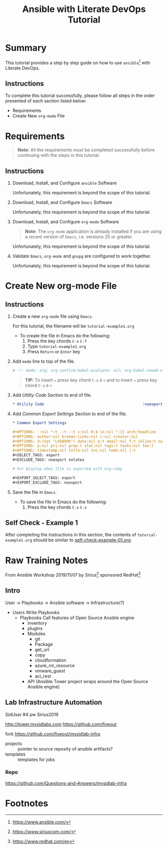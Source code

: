 # -*- mode: org; org-confirm-babel-evaluate: nil; org-babel-noweb-wrap-start: "«"; org-babel-noweb-wrap-end: "»"; -*-

#+TITLE: Ansible with Literate DevOps Tutorial


* Summary                                                          

This tutorial provides a step by step guide on how to use =ansible=[fn:1] with Literate DevOps. 

** Instructions

To complete this tutorial successfully, please follow all steps in the order presented of each section listed below:
- Requirements
- Create New =org-mode= File

* Requirements

#+BEGIN_QUOTE
  *Note:* All the requirements /must/ be completed successfully before continuing with the steps in this tutorial.
#+END_QUOTE

** Instructions

1. Download, Install, and Configure =ansible= Software

   Unfortunately, this requirement is beyond the scope of this tutorial.

2. Download, Install, and Configure =Emacs= Software

   Unfortunately, this requirement is beyond the scope of this tutorial.

3. Download, Install, and Configure =org-mode= Software

   #+BEGIN_QUOTE
     *Note:* The =org-mode= application is already installed if you are using a recent version of =Emacs=, i.e. versions 25 or greater.
   #+END_QUOTE

   Unfortunately, this requirement is beyond the scope of this tutorial.

4. Validate =Emacs=, =org-mode= and =gnupg= are configured to work together.

   Unfortunately, this requirement is beyond the scope of this tutorial.

* Create New org-mode File

** Instructions

1. Create a new =org-mode= file using =Emacs=.

   For this tutorial, the filename will be =tutorial-example1.org=

   - To create the file in Emacs do the following: 
     1. Press the key chords ~C-x~ ~C-f~
     2. Type =tutorial-example1.org=
     3. Press ~Return~ or ~Enter~ key

2. Add ~mode~ line to top of the file.
   
   #+NAME: mode-line
   #+BEGIN_SRC org
     # -*- mode: org; org-confirm-babel-evaluate: nil; org-babel-noweb-wrap-start: "«"; org-babel-noweb-wrap-end: "»"; -*-
   #+END_SRC

   #+BEGIN_QUOTE 
     *TIP:* To insert =«= press key chord ~C-x~ ~8~ ~<~ and to insert =»= press key chord ~C-x~ ~8~ ~>~ 
   #+END_QUOTE

3. Add /Utility Code/ Section to end of file.
   
   #+NAME: utility-code
   #+BEGIN_SRC org
     ,* Utility Code                                            :noexport:

   #+END_SRC

4. Add /Common Export Settings/ Section to end of the file.

   #+NAME: common-export-settings
   #+BEGIN_SRC org
     ,* Common Export Settings                                           :noexport:

     ,#+OPTIONS: ':nil *:t -:t ::t <:nil H:4 \n:nil ^:{} arch:headline
     ,#+OPTIONS: author:nil broken-links:nil c:nil creator:nil
     ,#+OPTIONS: d:(not "LOGBOOK") date:nil e:t email:nil f:t inline:t num:nil
     ,#+OPTIONS: p:nil pri:nil prop:t stat:nil tags:t tasks:nil tex:t
     ,#+OPTIONS: timestamp:nil title:nil toc:nil todo:nil |:t
     ,#+SELECT_TAGS: export
     ,#+EXCLUDE_TAGS: noexport nolatex

     # For Display when file is exported with org-ruby 

     ,#+EXPORT_SELECT_TAGS: export
     ,#+EXPORT_EXCLUDE_TAGS: noexport
   #+END_SRC

5. Save the file in =Emacs=.

   - To save the file in Emacs do the following: 
     1. Press the key chords ~C-x~ ~C-s~

** Self Check - Example 1

After completing the instructions in this section, the contents of =tutorial-example1.org= should be similar to [[file:self-check-example-01.org][self-check-example-01.org]].

#+BEGIN_SRC org :tangle self-check-example-01.org :noweb yes :exports none 
  «mode-line»

  «utility-code»
  «common-export-settings»
#+END_SRC

* Common Export Settings                                           :noexport:

#+OPTIONS: ':nil *:t -:t ::t <:nil H:4 \n:nil ^:{} arch:headline
#+OPTIONS: author:nil broken-links:nil c:nil creator:nil
#+OPTIONS: d:(not "LOGBOOK") date:nil e:t email:nil f:t inline:t num:nil
#+OPTIONS: p:nil pri:nil prop:t stat:nil tags:t tasks:nil tex:t
#+OPTIONS: timestamp:nil title:nil toc:nil todo:nil |:t
#+SELECT_TAGS: export
#+EXCLUDE_TAGS: noexport nolatex

# For Display when file is exported with org-ruby 

#+EXPORT_SELECT_TAGS: export
#+EXPORT_EXCLUDE_TAGS: noexport

* Raw Training Notes

From Ansible Workshop 2019/11/07 by Sirius[fn:2] sponsored RedHat[fn:3] 

** Intro 

User -> Playbooks -> Ansible software ->  Infrastructure(?)

- Users
  Write Playbooks
  - Playbooks
    Call features of Open Source Ansible engine
    - inventory
    - plugins
    - Modules
      - git
      - Package
      - get_url
      - copy
      - cloudformation
      - azure_rm_resource
      - vmware_guest
      - aci_rest
    - API (Ansible Tower project wraps around the Open Source Ansible engine)

** Lab Infrastructure Automation 

SidUser #4 pw Sirius2019

http://tower.mysidlabs.com
https://github.com/fiveout

fork https://github.com/fiveout/mysidlab-infra

- projects :: pointer to source reposity of ansible artifacts?
- templates :: templates for jobs 



*** Repo

https://github.com/Questions-and-Answers/mysidlab-infra


* Footnotes

[fn:3] https://www.redhat.com/en 

[fn:2] https://www.siriuscom.com/ 

[fn:1] https://www.ansible.com/
